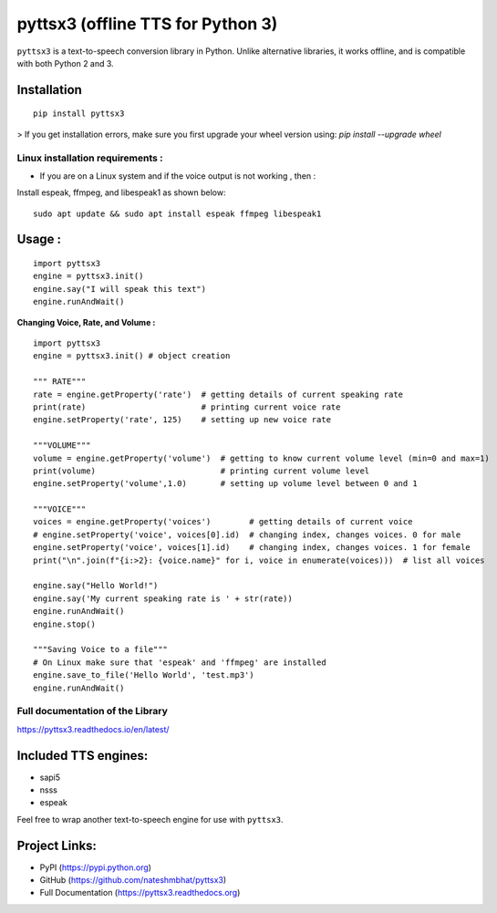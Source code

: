 *****************************************************
pyttsx3 (offline TTS for Python 3)
*****************************************************

``pyttsx3`` is a text-to-speech conversion library in Python. Unlike alternative libraries, it works offline, and is compatible with both Python 2 and 3.

Installation
************
::

	pip install pyttsx3


> If you get installation errors, make sure you first upgrade your wheel version using:  
`pip install --upgrade wheel`

**Linux installation requirements :**
#####################################

+ If you are on a Linux system and if the voice output is not working , then  : 

Install espeak, ffmpeg, and libespeak1 as shown below: 

::

	sudo apt update && sudo apt install espeak ffmpeg libespeak1


Usage :
************
::

	import pyttsx3
	engine = pyttsx3.init()
	engine.say("I will speak this text")
	engine.runAndWait()
	
	
**Changing Voice, Rate, and Volume :**

::

	import pyttsx3
	engine = pyttsx3.init() # object creation

	""" RATE"""
	rate = engine.getProperty('rate')  # getting details of current speaking rate
	print(rate)                        # printing current voice rate
	engine.setProperty('rate', 125)    # setting up new voice rate

	"""VOLUME"""
	volume = engine.getProperty('volume')  # getting to know current volume level (min=0 and max=1)
	print(volume)                          # printing current volume level
	engine.setProperty('volume',1.0)       # setting up volume level between 0 and 1

	"""VOICE"""
	voices = engine.getProperty('voices')        # getting details of current voice
	# engine.setProperty('voice', voices[0].id)  # changing index, changes voices. 0 for male
	engine.setProperty('voice', voices[1].id)    # changing index, changes voices. 1 for female
	print("\n".join(f"{i:>2}: {voice.name}" for i, voice in enumerate(voices)))  # list all voices

	engine.say("Hello World!")
	engine.say('My current speaking rate is ' + str(rate))
	engine.runAndWait()
	engine.stop()

	"""Saving Voice to a file"""
	# On Linux make sure that 'espeak' and 'ffmpeg' are installed
	engine.save_to_file('Hello World', 'test.mp3')
	engine.runAndWait()


**Full documentation of the Library**
#####################################

https://pyttsx3.readthedocs.io/en/latest/


Included TTS engines:
*********************
* sapi5
* nsss
* espeak

Feel free to wrap another text-to-speech engine for use with ``pyttsx3``.

Project Links:
**************

* PyPI (https://pypi.python.org)
* GitHub (https://github.com/nateshmbhat/pyttsx3)
* Full Documentation (https://pyttsx3.readthedocs.org)
